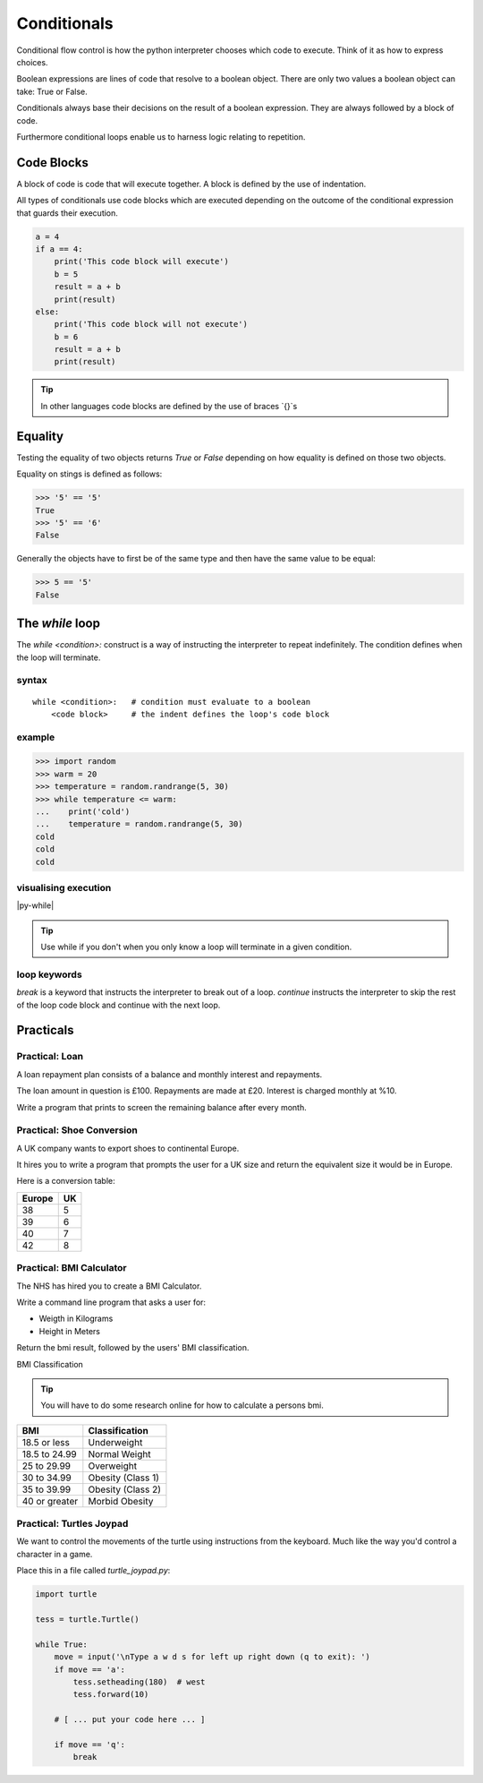 Conditionals 
************

Conditional flow control is how the python interpreter chooses which code to
execute. Think of it as how to express choices.

Boolean expressions are lines of code that resolve to a boolean object. There
are only two values a boolean object can take: True or False.

Conditionals always base their decisions on the result of a boolean expression.
They are always followed by a block of code.


Furthermore conditional loops enable us to harness logic relating to repetition.


Code Blocks
===========

A block of code is code that will execute together. A block is defined by the 
use of indentation.

All types of conditionals use code blocks which are executed depending on the
outcome of the conditional expression that guards their execution.

.. code-block:: python

    a = 4
    if a == 4:
        print('This code block will execute')
        b = 5
        result = a + b
        print(result)
    else:
        print('This code block will not execute')
        b = 6
        result = a + b
        print(result)

.. tip::

    In other languages code blocks are defined by the use of braces `{}`s


Equality
========

Testing the equality of two objects returns `True` or `False` depending on how
equality is defined on those two objects.

Equality on stings is defined as follows:

.. code-block:: python

    >>> '5' == '5'
    True
    >>> '5' == '6'
    False

Generally the objects have to first be of the same type and then have the same
value to be equal:

.. code-block:: python

    >>> 5 == '5'
    False


The `while` loop
================

The `while <condition>:` construct is a way of instructing the interpreter to repeat
indefinitely. The condition defines when the loop will terminate.


syntax
------

::

    while <condition>:   # condition must evaluate to a boolean
        <code block>     # the indent defines the loop's code block

example
-------

.. code-block:: python
    
    >>> import random
    >>> warm = 20
    >>> temperature = random.randrange(5, 30)
    >>> while temperature <= warm:
    ...    print('cold')
    ...    temperature = random.randrange(5, 30)
    cold
    cold
    cold


visualising execution
---------------------

|py-while|

.. |py-while| raw:: html

    <iframe width="800" height="500" frameborder="0" src="http://pythontutor.com/iframe-embed.html#code=import+random%0Awarm+%3D+20%0Atemperature+%3D+18%0Awhile+temperature+%3C%3D+warm%3A%0A++++print('Its+'+%2B+str(temperature)+%2B+'+degrees.+Wrap+up.')%0A++++temperature+%3D+random.randrange(5,+25)%0A++++%0Aprint('Thats+all+for+now')&origin=opt-frontend.js&cumulative=false&heapPrimitives=false&drawParentPointers=false&textReferences=false&showOnlyOutputs=false&py=3&rawInputLstJSON=%5B%5D&curInstr=0&codeDivWidth=350&codeDivHeight=400"> </iframe>

.. tip::
    Use while if you don't when you only know a loop will terminate in a given
    condition.

loop keywords
-------------

`break` is a keyword that instructs the interpreter to break out of a loop. 
`continue` instructs the interpreter to skip the rest of the loop code block
and continue with the next loop.


Practicals
==========

Practical: Loan 
---------------

A loan repayment plan consists of a balance and monthly interest and
repayments.

The loan amount in question is £100. Repayments are made at £20. Interest is
charged monthly at %10.

Write a program that prints to screen the remaining balance after every month.

Practical: Shoe Conversion
--------------------------

A UK company wants to export shoes to continental Europe.

It hires you to write a program that prompts the user for a UK size and return
the equivalent size it would be in Europe.

Here is a conversion table:

======  =====
Europe  UK
======  =====
38      5
39      6
40      7
42      8
======  =====

Practical: BMI Calculator
-------------------------

The NHS has hired you to create a BMI Calculator.

Write a command line program that asks a user for:

* Weigth in Kilograms
* Height in Meters

Return the bmi result, followed by the users' BMI classification.

BMI Classification

.. tip::

    You will have to do some research online for how to calculate a persons
    bmi.

=============   =================
BMI             Classification
=============   =================
18.5 or less	Underweight	
18.5 to 24.99	Normal Weight
25 to 29.99	Overweight
30 to 34.99	Obesity (Class 1)
35 to 39.99	Obesity (Class 2)	
40 or greater	Morbid Obesity
=============   =================

Practical: Turtles Joypad
-------------------------

We want to control the movements of the turtle using instructions from the
keyboard. Much like the way you'd control a character in a game.

Place this in a file called `turtle_joypad.py`:

.. code-block:: python

    import turtle

    tess = turtle.Turtle()

    while True:
        move = input('\nType a w d s for left up right down (q to exit): ')
        if move == 'a':
            tess.setheading(180)  # west
            tess.forward(10)

        # [ ... put your code here ... ]

        if move == 'q':
            break

